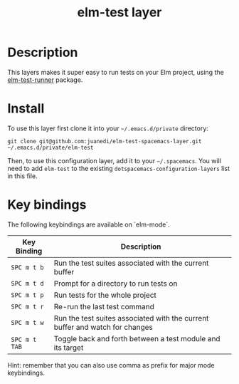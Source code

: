 #+TITLE: elm-test layer

# TOC links should be GitHub style anchors.
* Table of Contents                                        :TOC_4_gh:noexport:
- [[#description][Description]]
- [[#install][Install]]
- [[#key-bindings][Key bindings]]

* Description
This layers makes it super easy to run tests on your Elm project, using the [[https://github.com/juanedi/elm-test-runner][elm-test-runner]] package.

* Install

To use this layer first clone it into your =~/.emacs.d/private= directory:

#+BEGIN_SRC shell
git clone git@github.com:juanedi/elm-test-spacemacs-layer.git ~/.emacs.d/private/elm-test
#+END_SRC

Then, to use this configuration layer, add it to your =~/.spacemacs=. You will need to
add =elm-test= to the existing =dotspacemacs-configuration-layers= list in this
file.

* Key bindings

The following keybindings are available on `elm-mode`.

| Key Binding   | Description                                                                  |
|---------------+------------------------------------------------------------------------------|
| ~SPC m t b~   | Run the test suites associated with the current buffer                       |
| ~SPC m t d~   | Prompt for a directory to run tests on                                       |
| ~SPC m t p~   | Run tests for the whole project                                              |
| ~SPC m t r~   | Re-run the last test command                                                 |
| ~SPC m t w~   | Run the test suites associated with the current buffer and watch for changes |
| ~SPC m t TAB~ | Toggle back and forth between a test module and its target                   |

Hint: remember that you can also use comma as prefix for major mode keybindings.
